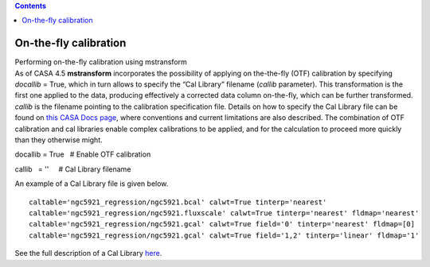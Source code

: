 .. contents::
   :depth: 3
..

.. container::
   :name: viewlet-above-content-title

On-the-fly calibration
======================

.. container::
   :name: viewlet-below-content-title

.. container:: documentDescription description

   Performing on-the-fly calibration using mstransform

.. container:: section
   :name: viewlet-above-content-body

.. container:: section
   :name: content-core

   .. container::
      :name: parent-fieldname-text

      As of CASA 4.5 **mstransform** incorporates the possibility of
      applying on the-the-fly (OTF) calibration by specifying *docallib*
      = True, which in turn allows to specify the “Cal Library” filename
      (*callib* parameter). This transformation is the first one applied
      to the data, producing effectively a corrected data column
      on-the-fly, which can be further transformed. *callib* is the
      filename pointing to the calibration specification file. Details
      on how to specify the Cal Library file can be found on `this CASA
      Docs
      page <https://casa.nrao.edu/casadocs-devel/stable/calibration-and-visibility-data/cal-library-syntax>`__,
      where conventions and current limitations are also described. The
      combination of OTF calibration and cal libraries enable complex
      calibrations to be applied, and for the calculation to proceed
      more quickly than they otherwise might.

      .. container:: casa-input-box

         docallib = True   # Enable OTF calibration

         callib   = ''     # Cal Library filename

      An example of a Cal Library file is given below.

      ::

         caltable='ngc5921_regression/ngc5921.bcal' calwt=True tinterp='nearest' 
         caltable='ngc5921_regression/ngc5921.fluxscale' calwt=True tinterp='nearest' fldmap='nearest' 
         caltable='ngc5921_regression/ngc5921.gcal' calwt=True field='0' tinterp='nearest' fldmap=[0] 
         caltable='ngc5921_regression/ngc5921.gcal' calwt=True field='1,2' tinterp='linear' fldmap='1' 

      .. container:: info-box

         See the full description of a Cal Library
         `here <https://casa.nrao.edu/casadocs-devel/stable/calibration-and-visibility-data/cal-library-syntax>`__.

.. container:: section
   :name: viewlet-below-content-body
